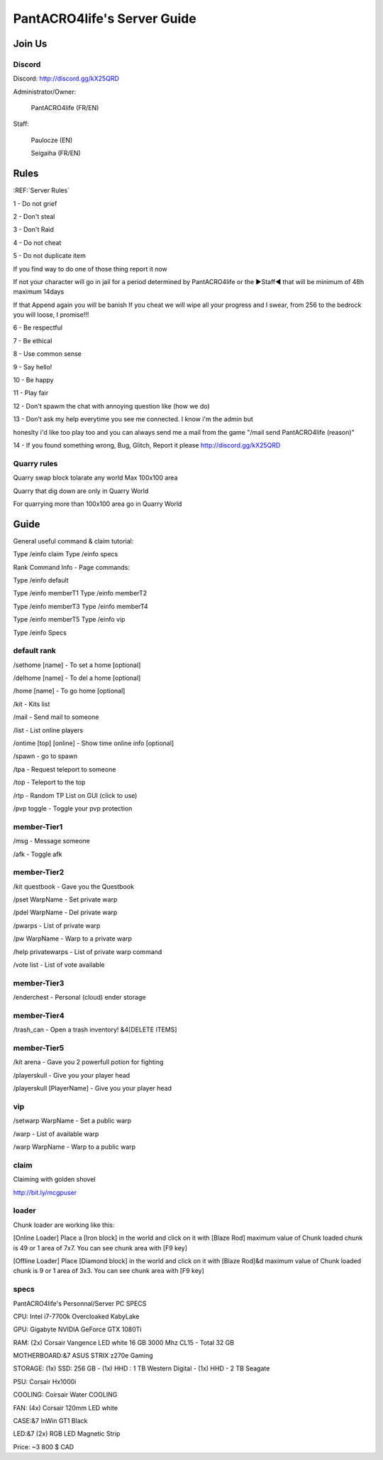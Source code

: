 PantACRO4life's Server Guide
================================

Join Us
^^^^^^^^^^^^^^


Discord
--------------------

Discord: http://discord.gg/kX25QRD

Administrator/Owner: 
              
       PantACRO4life (FR/EN)

Staff: 

       Paulocze (EN)
       
       Seigaiha (FR/EN)

Rules
^^^^^^^^^^^^^^^^

:REF:`Server Rules`

1 - Do not grief 

2 - Don't steal

3 - Don't Raid

4 - Do not cheat 

5 - Do not duplicate item 

If you find way to do one of those thing report it now

If not your character will go in jail for a period determined by 
PantACRO4life or the ►Staff◄  that will be  minimum of 48h maximum 14days

If that Append again you will be banish
If you cheat we will wipe all your progress and I swear, from 256 to the bedrock you will loose, I promise!!!

6 - Be respectful

7 - Be ethical

8 - Use common sense

9 - Say hello!

10 - Be happy

11 - Play fair

12 - Don't spawm the chat with annoying question like (how we do)

13 - Don't ask my help everytime you see me connected. I know i'm the admin but

honeslty i'd like too play too and you can always send me a mail from 
the game "/mail send PantACRO4life (reason)"

14 - If you found something wrong, Bug, Glitch, Report it please http://discord.gg/kX25QRD

Quarry rules
--------------------
Quarry swap block tolarate any world Max 100x100 area

Quarry that dig down are only in Quarry World

For quarrying more than 100x100 area go in Quarry World

Guide
^^^^^^^^^^^^^^^^

General useful command & claim tutorial:


Type /einfo claim Type /einfo specs

Rank Command Info - Page commands:

Type /einfo default

Type /einfo memberT1 Type /einfo memberT2

Type /einfo memberT3 Type /einfo memberT4

Type /einfo memberT5 Type /einfo vip

Type /einfo Specs


default rank
--------------------
/sethome [name] - To set a home [optional]

/delhome [name] - To del a home [optional]

/home [name] - To go home [optional]

/kit - Kits list

/mail - Send mail to someone

/list - List online players

/ontime [top] [online] - Show time online info [optional]

/spawn - go to spawn

/tpa - Request teleport to someone

/top - Teleport to the top

/rtp - Random TP List on GUI (click to use)

/pvp toggle - Toggle your pvp protection


member-Tier1
--------------------
/msg - Message someone

/afk - Toggle afk


member-Tier2
--------------------
/kit questbook - Gave you the Questbook

/pset WarpName - Set private warp

/pdel WarpName - Del private warp

/pwarps - List of private warp

/pw WarpName - Warp to a private warp

/help privatewarps - List of private warp command

/vote list - List of vote available


member-Tier3
--------------------
/enderchest - Personal (cloud) ender storage


member-Tier4
--------------------
/trash_can - Open a trash inventory! &4[DELETE ITEMS]


member-Tier5
--------------------
/kit arena - Gave you 2 powerfull potion for fighting

/playerskull - Give you your player head

/playerskull [PlayerName] - Give you your player head


vip
--------------------
/setwarp WarpName - Set a public warp

/warp - List of available warp

/warp WarpName - Warp to a public warp


claim
--------------------
Claiming with golden shovel

http://bit.ly/mcgpuser


loader
--------------------
Chunk loader are working like this:

[Online Loader] Place a [Iron block] in the world and click on it with [Blaze Rod] maximum value of Chunk loaded chunk is 49 or 1 area of 7x7. You can see chunk area with [F9 key]

[Offline Loader] Place [Diamond block] in the world and click on it with [Blaze Rod]&d maximum value of Chunk loaded chunk is 9 or 1 area of 3x3. You can see chunk area with [F9 key]


specs
--------------------

PantACRO4life's Personnal/Server  PC  SPECS

CPU: Intel i7-7700k Overcloaked KabyLake
 
GPU: Gigabyte NVIDIA GeForce GTX 1080Ti

RAM: (2x) Corsair Vangence LED white 16 GB 3000 Mhz CL15 - Total 32 GB

MOTHERBOARD:&7 ASUS STRIX z270e Gaming
 
STORAGE: (1x) SSD: 256 GB - (1x) HHD : 1 TB Western Digital - (1x) HHD - 2 TB Seagate 
 
PSU: Corsair Hx1000i

COOLING: Coirsair Water COOLING 

FAN: (4x) Corsair 120mm LED white

CASE:&7 InWin GT1 Black
 
LED:&7 (2x) RGB LED Magnetic Strip

Price: ~3 800 $ CAD
